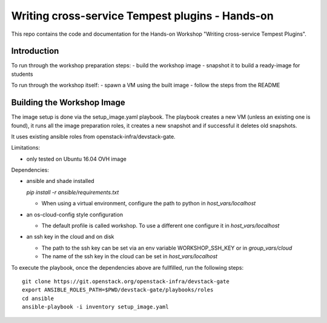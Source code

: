 Writing cross-service Tempest plugins - Hands-on
================================================

This repo contains the code and documentation for the Hands-on Workshop
"Writing cross-service Tempest Plugins".

Introduction
------------

To run through the workshop preparation steps:
- build the workshop image
- snapshot it to build a ready-image for students

To run through the workshop itself:
- spawn a VM using the built image
- follow the steps from the README

Building the Workshop Image
---------------------------

The image setup is done via the setup_image.yaml playbook.
The playbook creates a new VM (unless an existing one is found),
it runs all the image preparation roles, it creates a new snapshot
and if successful it deletes old snapshots.

It uses existing ansible roles from openstack-infra/devstack-gate.

Limitations:

- only tested on Ubuntu 16.04 OVH image

Dependencies:

- ansible and shade installed

  `pip install -r ansible/requirements.txt`

  - When using a virtual environment, configure the path to python
    in `host_vars/localhost`

- an os-cloud-config style configuration

  - The default profile is called workshop. To use a different one
    configure it in `host_vars/localhost`

- an ssh key in the cloud and on disk

  - The path to the ssh key can be set via an env variable
    WORKSHOP_SSH_KEY or in `group_vars/cloud`

  - The name of the ssh key in the cloud can be set in
    `host_vars/localhost`

To execute the playbook, once the dependencies above are fullfilled,
run the following steps::

  git clone https://git.openstack.org/openstack-infra/devstack-gate
  export ANSIBLE_ROLES_PATH=$PWD/devstack-gate/playbooks/roles
  cd ansible
  ansible-playbook -i inventory setup_image.yaml
